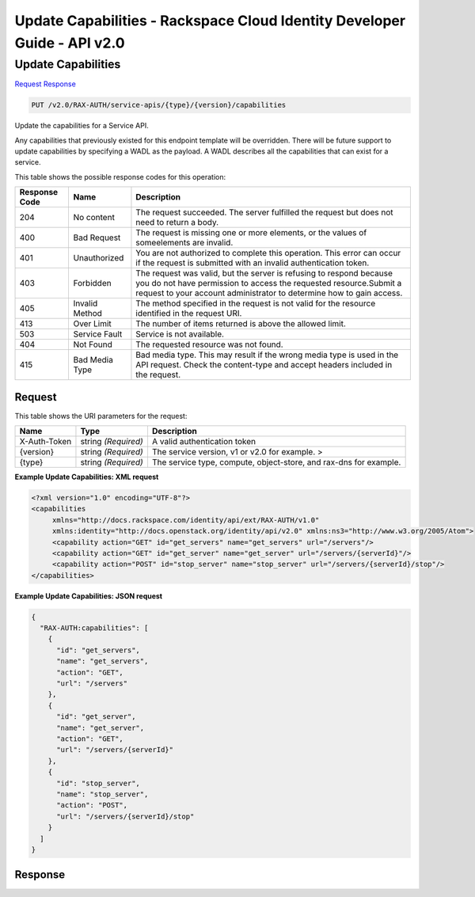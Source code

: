 =============================================================================
Update Capabilities -  Rackspace Cloud Identity Developer Guide - API v2.0
=============================================================================

Update Capabilities
~~~~~~~~~~~~~~~~~~~~~~~~~

`Request <PUT_update_capabilities_v2.0_rax-auth_service-apis_type_version_capabilities.rst#request>`__
`Response <PUT_update_capabilities_v2.0_rax-auth_service-apis_type_version_capabilities.rst#response>`__

.. code-block:: javascript

    PUT /v2.0/RAX-AUTH/service-apis/{type}/{version}/capabilities

Update the capabilities for a Service API.

Any capabilities that previously existed for this endpoint template will be overridden. There will be future support to update capabilities by specifying a WADL as the payload. A WADL describes all the capabilities that can exist for a service.



This table shows the possible response codes for this operation:


+--------------------------+-------------------------+-------------------------+
|Response Code             |Name                     |Description              |
+==========================+=========================+=========================+
|204                       |No content               |The request succeeded.   |
|                          |                         |The server fulfilled the |
|                          |                         |request but does not     |
|                          |                         |need to return a body.   |
+--------------------------+-------------------------+-------------------------+
|400                       |Bad Request              |The request is missing   |
|                          |                         |one or more elements, or |
|                          |                         |the values of            |
|                          |                         |someelements are invalid.|
+--------------------------+-------------------------+-------------------------+
|401                       |Unauthorized             |You are not authorized   |
|                          |                         |to complete this         |
|                          |                         |operation. This error    |
|                          |                         |can occur if the request |
|                          |                         |is submitted with an     |
|                          |                         |invalid authentication   |
|                          |                         |token.                   |
+--------------------------+-------------------------+-------------------------+
|403                       |Forbidden                |The request was valid,   |
|                          |                         |but the server is        |
|                          |                         |refusing to respond      |
|                          |                         |because you do not have  |
|                          |                         |permission to access the |
|                          |                         |requested                |
|                          |                         |resource.Submit a        |
|                          |                         |request to your account  |
|                          |                         |administrator to         |
|                          |                         |determine how to gain    |
|                          |                         |access.                  |
+--------------------------+-------------------------+-------------------------+
|405                       |Invalid Method           |The method specified in  |
|                          |                         |the request is not valid |
|                          |                         |for the resource         |
|                          |                         |identified in the        |
|                          |                         |request URI.             |
+--------------------------+-------------------------+-------------------------+
|413                       |Over Limit               |The number of items      |
|                          |                         |returned is above the    |
|                          |                         |allowed limit.           |
+--------------------------+-------------------------+-------------------------+
|503                       |Service Fault            |Service is not available.|
+--------------------------+-------------------------+-------------------------+
|404                       |Not Found                |The requested resource   |
|                          |                         |was not found.           |
+--------------------------+-------------------------+-------------------------+
|415                       |Bad Media Type           |Bad media type. This may |
|                          |                         |result if the wrong      |
|                          |                         |media type is used in    |
|                          |                         |the API request. Check   |
|                          |                         |the content-type and     |
|                          |                         |accept headers included  |
|                          |                         |in the request.          |
+--------------------------+-------------------------+-------------------------+


Request
^^^^^^^^^^^^^^^^^

This table shows the URI parameters for the request:

+--------------------------+-------------------------+-------------------------+
|Name                      |Type                     |Description              |
+==========================+=========================+=========================+
|X-Auth-Token              |string *(Required)*      |A valid authentication   |
|                          |                         |token                    |
+--------------------------+-------------------------+-------------------------+
|{version}                 |string *(Required)*      |The service version, v1  |
|                          |                         |or v2.0 for example. >   |
+--------------------------+-------------------------+-------------------------+
|{type}                    |string *(Required)*      |The service type,        |
|                          |                         |compute, object-store,   |
|                          |                         |and rax-dns for example. |
+--------------------------+-------------------------+-------------------------+








**Example Update Capabilities: XML request**


.. code::

    <?xml version="1.0" encoding="UTF-8"?>
    <capabilities
         xmlns="http://docs.rackspace.com/identity/api/ext/RAX-AUTH/v1.0"
         xmlns:identity="http://docs.openstack.org/identity/api/v2.0" xmlns:ns3="http://www.w3.org/2005/Atom">
         <capability action="GET" id="get_servers" name="get_servers" url="/servers"/>
         <capability action="GET" id="get_server" name="get_server" url="/servers/{serverId}"/>
         <capability action="POST" id="stop_server" name="stop_server" url="/servers/{serverId}/stop"/>
    </capabilities>
    


**Example Update Capabilities: JSON request**


.. code::

    {
      "RAX-AUTH:capabilities": [
        {
          "id": "get_servers",
          "name": "get_servers",
          "action": "GET",
          "url": "/servers"
        },
        {
          "id": "get_server",
          "name": "get_server",
          "action": "GET",
          "url": "/servers/{serverId}"
        },
        {
          "id": "stop_server",
          "name": "stop_server",
          "action": "POST",
          "url": "/servers/{serverId}/stop"
        }
      ]
    }


Response
^^^^^^^^^^^^^^^^^^




